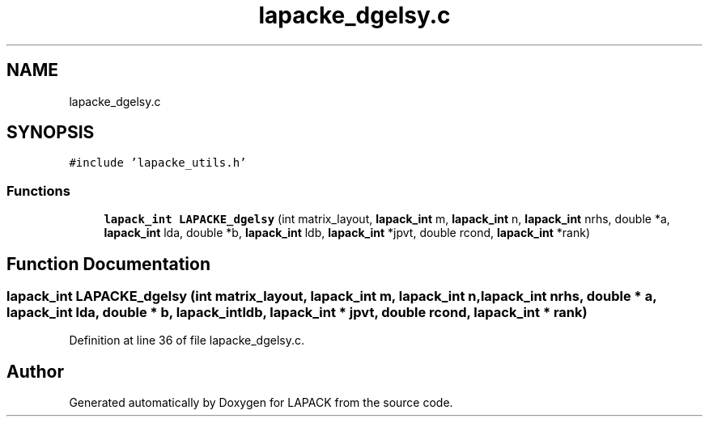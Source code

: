 .TH "lapacke_dgelsy.c" 3 "Tue Nov 14 2017" "Version 3.8.0" "LAPACK" \" -*- nroff -*-
.ad l
.nh
.SH NAME
lapacke_dgelsy.c
.SH SYNOPSIS
.br
.PP
\fC#include 'lapacke_utils\&.h'\fP
.br

.SS "Functions"

.in +1c
.ti -1c
.RI "\fBlapack_int\fP \fBLAPACKE_dgelsy\fP (int matrix_layout, \fBlapack_int\fP m, \fBlapack_int\fP n, \fBlapack_int\fP nrhs, double *a, \fBlapack_int\fP lda, double *b, \fBlapack_int\fP ldb, \fBlapack_int\fP *jpvt, double rcond, \fBlapack_int\fP *rank)"
.br
.in -1c
.SH "Function Documentation"
.PP 
.SS "\fBlapack_int\fP LAPACKE_dgelsy (int matrix_layout, \fBlapack_int\fP m, \fBlapack_int\fP n, \fBlapack_int\fP nrhs, double * a, \fBlapack_int\fP lda, double * b, \fBlapack_int\fP ldb, \fBlapack_int\fP * jpvt, double rcond, \fBlapack_int\fP * rank)"

.PP
Definition at line 36 of file lapacke_dgelsy\&.c\&.
.SH "Author"
.PP 
Generated automatically by Doxygen for LAPACK from the source code\&.
